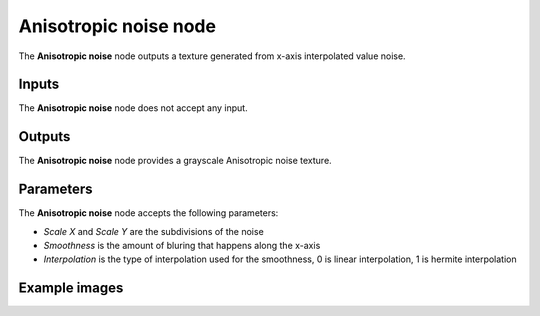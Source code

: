 Anisotropic noise node
~~~~~~~~~~~~~~~~~~~~~~

The **Anisotropic noise** node outputs a texture generated from x-axis interpolated value noise.

.. image:: images/node_noise_anisotropic.png
	:align: center

Inputs
++++++

The **Anisotropic noise** node does not accept any input.

Outputs
+++++++

The **Anisotropic noise** node provides a grayscale Anisotropic noise texture.

Parameters
++++++++++

The **Anisotropic noise** node accepts the following parameters:

* *Scale X* and *Scale Y* are the subdivisions of the noise

* *Smoothness* is the amount of bluring that happens along the x-axis

* *Interpolation* is the type of interpolation used for the smoothness, 0 is linear interpolation, 1 is hermite interpolation

Example images
++++++++++++++

.. image:: images/node_anisotropic_samples.png
	:align: center

